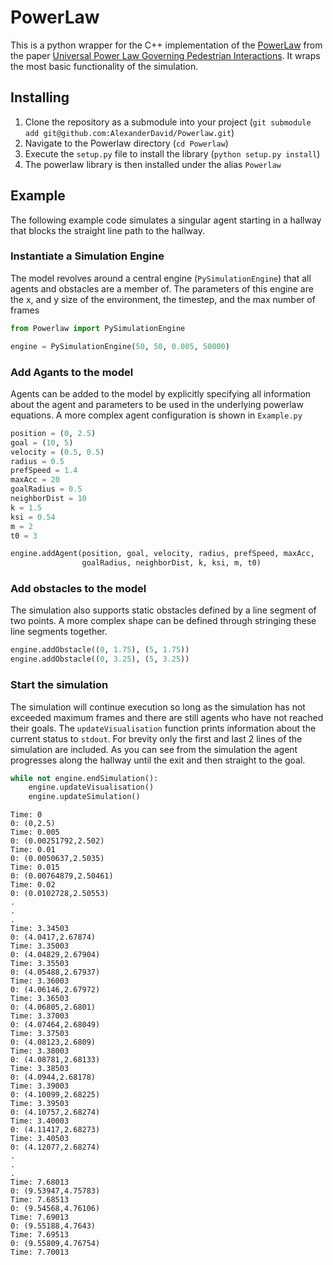 * PowerLaw

This is a python wrapper for the C++ implementation of the [[http://motion.cs.umn.edu/PowerLaw/][PowerLaw]] from the paper [[http://motion.cs.umn.edu/PowerLaw/KSG-PowerLaw.pdf][Universal Power Law Governing Pedestrian Interactions]]. It wraps the most basic functionality of the simulation.

** Installing
1. Clone the repository as a submodule into your project (~git submodule add git@github.com:AlexanderDavid/Powerlaw.git~)
2. Navigate to the Powerlaw directory (~cd Powerlaw~)
3. Execute the ~setup.py~ file to install the library (~python setup.py install~)
4. The powerlaw library is then installed under the alias ~Powerlaw~

** Example
The following example code simulates a singular agent starting in a hallway that blocks the straight line path to the hallway.
*** Instantiate a Simulation Engine
The model revolves around a central engine (~PySimulationEngine~) that all agents and obstacles are a member of. The parameters of this engine are the x, and y size of the environment, the timestep, and the max number of frames
#+BEGIN_SRC python :session :results none
from Powerlaw import PySimulationEngine

engine = PySimulationEngine(50, 50, 0.005, 50000)
#+END_SRC
*** Add Agants to the model
Agents can be added to the model by explicitly specifying all information about the agent and parameters to be used in the underlying powerlaw equations. A more complex agent configuration is shown in ~Example.py~

#+BEGIN_SRC python :session :results none
position = (0, 2.5)
goal = (10, 5)
velocity = (0.5, 0.5)
radius = 0.5
prefSpeed = 1.4
maxAcc = 20
goalRadius = 0.5
neighborDist = 10
k = 1.5
ksi = 0.54
m = 2
t0 = 3

engine.addAgent(position, goal, velocity, radius, prefSpeed, maxAcc,
                goalRadius, neighborDist, k, ksi, m, t0)
#+END_SRC
*** Add obstacles to the model
The simulation also supports static obstacles defined by a line segment of two points. A more complex shape can be defined through stringing these line segments together.
#+BEGIN_SRC python :session :results none
engine.addObstacle((0, 1.75), (5, 1.75))
engine.addObstacle((0, 3.25), (5, 3.25))
#+END_SRC
*** Start the simulation
The simulation will continue execution so long as the simulation has not exceeded maximum frames and there are still agents who have not reached their goals. The ~updateVisualisation~ function prints information about the current status to ~stdout~. For brevity only the first and last 2 lines of the simulation are included. As you can see from the simulation the agent progresses along the hallway until the exit and then straight to the goal.

#+BEGIN_SRC python :session :results output :export both
while not engine.endSimulation():
    engine.updateVisualisation()
    engine.updateSimulation()
#+END_SRC

#+begin_example
Time: 0
0: (0,2.5)
Time: 0.005
0: (0.00251792,2.502)
Time: 0.01
0: (0.0050637,2.5035)
Time: 0.015
0: (0.00764879,2.50461)
Time: 0.02
0: (0.0102728,2.50553)
.
.
.
Time: 3.34503
0: (4.0417,2.67874)
Time: 3.35003
0: (4.04829,2.67904)
Time: 3.35503
0: (4.05488,2.67937)
Time: 3.36003
0: (4.06146,2.67972)
Time: 3.36503
0: (4.06805,2.6801)
Time: 3.37003
0: (4.07464,2.68049)
Time: 3.37503
0: (4.08123,2.6809)
Time: 3.38003
0: (4.08781,2.68133)
Time: 3.38503
0: (4.0944,2.68178)
Time: 3.39003
0: (4.10099,2.68225)
Time: 3.39503
0: (4.10757,2.68274)
Time: 3.40003
0: (4.11417,2.68273)
Time: 3.40503
0: (4.12077,2.68274)
.
.
.
Time: 7.68013
0: (9.53947,4.75783)
Time: 7.68513
0: (9.54568,4.76106)
Time: 7.69013
0: (9.55188,4.7643)
Time: 7.69513
0: (9.55809,4.76754)
Time: 7.70013
#+end_example
